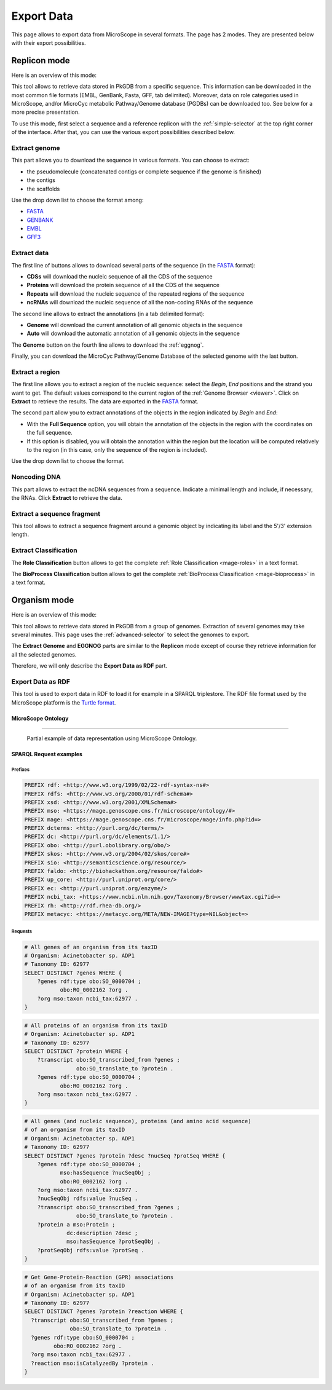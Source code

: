 .. _export:

###########
Export Data
###########

This page allows to export data from MicroScope in several formats.
The page has 2 modes.
They are presented below with their export possibilities.

*************
Replicon mode
*************

Here is an overview of this mode:

.. image:: img/download_extract_replicon.png

This tool allows to retrieve data stored in PkGDB from a specific sequence.
This information can be downloaded in the most common file formats (EMBL, GenBank, Fasta, GFF, tab delimited).
Moreover, data on role categories used in MicroScope, and/or MicroCyc metabolic Pathway/Genome database (PGDBs) can be downloaded too.
See below for a more precise presentation.

To use this mode, first select a sequence and a reference replicon with the :ref:`simple-selector` at the top right corner of the interface.
After that, you can use the various export possibilities described below.

.. _export_replicon_genome:

Extract genome
==============

.. image:: img/download_extract_genome.png

This part allows you to download the sequence in various formats.
You can choose to extract:

* the pseudomolecule (concatenated contigs or complete sequence if the genome is finished)
* the contigs
* the scaffolds

Use the drop down list to choose the format among:

* `FASTA <http://www.ncbi.nlm.nih.gov/blast/fasta.shtml>`_
* `GENBANK <http://www.ncbi.nlm.nih.gov/genbank/>`_
* `EMBL <http://www.ebi.ac.uk/embl/Documentation/User_manual/usrman.html>`_
* `GFF3 <https://en.wikipedia.org/wiki/General_feature_format>`_

Extract data
============

.. image:: img/download_extract_data.png

The first line of buttons allows to download several parts of the sequence (in the `FASTA <http://www.ncbi.nlm.nih.gov/blast/fasta.shtml>`_ format):

* **CDSs** will download the nucleic sequence of all the CDS of the sequence
* **Proteins** will download the protein sequence of all the CDS of the sequence
* **Repeats** will download the nucleic sequence of the repeated regions of the sequence
* **ncRNAs** will download the nucleic sequence of all the non-coding RNAs of the sequence

The second line allows to extract the annotations (in a tab delimited format):

* **Genome** will download the current annotation of all genomic objects in the sequence
* **Auto** will download the automatic annotation of all genomic objects in the sequence

The **Genome** button on the fourth line allows to download the :ref:`eggnog`.

Finally, you can download the MicroCyc Pathway/Genome Database of the selected genome with the last button.

Extract a region
================

.. image:: img/download_extract_region.png

The first line allows you to extract a region of the nucleic sequence: select the *Begin*, *End* positions and the strand you want to get.
The default values correspond to the current region of the :ref:`Genome Browser <viewer>`.
Click on **Extract** to retrieve the results.
The data are exported in the `FASTA <http://www.ncbi.nlm.nih.gov/blast/fasta.shtml>`_ format.

The second part allow you to extract annotations of the objects in the region indicated by *Begin* and *End*:

* With the **Full Sequence** option, you will obtain the annotation of the objects in the region with the coordinates on the full sequence.
* If this option is disabled, you will obtain the annotation within the region but the location will be computed relatively to the region (in this case, only the sequence of the region is included).

Use the drop down list to choose the format.

Noncoding DNA
=============

.. image:: img/download_extract_ncrna.png

This part allows to extract the ncDNA sequences from a sequence.
Indicate a minimal length and include, if necessary, the RNAs.
Click **Extract** to retrieve the data.

Extract a sequence fragment
===========================

.. image:: img/download_extract_fragment.png

This tool allows to extract a sequence fragment around a genomic object by indicating its label and the 5'/3' extension length.

Extract Classification
======================

.. image:: img/download_extract_classification.png

The **Role Classification** button allows to get the complete :ref:`Role Classification <mage-roles>` in a text format.

The **BioProcess Classification** button allows to get the complete :ref:`BioProcess Classification <mage-bioprocess>` in a text format.

*************
Organism mode
*************

Here is an overview of this mode:

.. image:: img/download_extract_organism.png

This tool allows to retrieve data stored in PkGDB from a group of genomes.
Extraction of several genomes may take several minutes.
This page uses the :ref:`advanced-selector` to select the genomes to export.

The **Extract Genome** and **EGGNOG** parts are similar to the **Replicon** mode
except of course they retrieve information for all the selected genomes.

Therefore, we will only describe the **Export Data as RDF** part.

Export Data as RDF
==================

.. image:: img/rdf_button_screenshot.png

This tool is used to export data in RDF to load it for example in a SPARQL triplestore.
The RDF file format used by the MicroScope platform is the `Turtle format <https://www.w3.org/TR/turtle/>`_.

MicroScope Ontology
-------------------

.. image:: img/rdf_mso_diagram.svg
   :alt: MicroScope Ontology (see online documentation).

____________________________________________________________________________

.. figure:: img/rdf_example_partial_entities_diagram.svg
   :alt: Partial example of data representation using MicroScope Ontology (see online documentation).

   Partial example of data representation using MicroScope Ontology.


SPARQL Request examples
-----------------------

Prefixes
^^^^^^^^

.. code-block:: sparql

   PREFIX rdf: <http://www.w3.org/1999/02/22-rdf-syntax-ns#>
   PREFIX rdfs: <http://www.w3.org/2000/01/rdf-schema#>
   PREFIX xsd: <http://www.w3.org/2001/XMLSchema#>
   PREFIX mso: <https://mage.genoscope.cns.fr/microscope/ontology/#>
   PREFIX mage: <https://mage.genoscope.cns.fr/microscope/mage/info.php?id=>
   PREFIX dcterms: <http://purl.org/dc/terms/>
   PREFIX dc: <http://purl.org/dc/elements/1.1/>
   PREFIX obo: <http://purl.obolibrary.org/obo/>
   PREFIX skos: <http://www.w3.org/2004/02/skos/core#>
   PREFIX sio: <http://semanticscience.org/resource/>
   PREFIX faldo: <http://biohackathon.org/resource/faldo#>
   PREFIX up_core: <http://purl.uniprot.org/core/>
   PREFIX ec: <http://purl.uniprot.org/enzyme/>
   PREFIX ncbi_tax: <https://www.ncbi.nlm.nih.gov/Taxonomy/Browser/wwwtax.cgi?id=>
   PREFIX rh: <http://rdf.rhea-db.org/>
   PREFIX metacyc: <https://metacyc.org/META/NEW-IMAGE?type=NIL&object=>

Requests
^^^^^^^^

.. code-block:: sparql

    # All genes of an organism from its taxID
    # Organism: Acinetobacter sp. ADP1
    # Taxonomy ID: 62977
    SELECT DISTINCT ?genes WHERE {
        ?genes rdf:type obo:SO_0000704 ;
               obo:RO_0002162 ?org .
        ?org mso:taxon ncbi_tax:62977 .
    }


.. code-block:: sparql

    # All proteins of an organism from its taxID
    # Organism: Acinetobacter sp. ADP1
    # Taxonomy ID: 62977
    SELECT DISTINCT ?protein WHERE {
        ?transcript obo:SO_transcribed_from ?genes ;
                    obo:SO_translate_to ?protein .
        ?genes rdf:type obo:SO_0000704 ;
               obo:RO_0002162 ?org .
        ?org mso:taxon ncbi_tax:62977 .
    }


.. code-block:: sparql

    # All genes (and nucleic sequence), proteins (and amino acid sequence)
    # of an organism from its taxID
    # Organism: Acinetobacter sp. ADP1
    # Taxonomy ID: 62977
    SELECT DISTINCT ?genes ?protein ?desc ?nucSeq ?protSeq WHERE {
        ?genes rdf:type obo:SO_0000704 ;
               mso:hasSequence ?nucSeqObj ;
               obo:RO_0002162 ?org .
        ?org mso:taxon ncbi_tax:62977 .
        ?nucSeqObj rdfs:value ?nucSeq .
        ?transcript obo:SO_transcribed_from ?genes ;
                    obo:SO_translate_to ?protein .
        ?protein a mso:Protein ;
                 dc:description ?desc ;
                 mso:hasSequence ?protSeqObj .
        ?protSeqObj rdfs:value ?protSeq .
    }


.. code-block:: sparql

    # Get Gene-Protein-Reaction (GPR) associations
    # of an organism from its taxID
    # Organism: Acinetobacter sp. ADP1
    # Taxonomy ID: 62977
    SELECT DISTINCT ?genes ?protein ?reaction WHERE {
      ?transcript obo:SO_transcribed_from ?genes ;
                  obo:SO_translate_to ?protein .
      ?genes rdf:type obo:SO_0000704 ;
             obo:RO_0002162 ?org .
      ?org mso:taxon ncbi_tax:62977 .
      ?reaction mso:isCatalyzedBy ?protein .
    }

